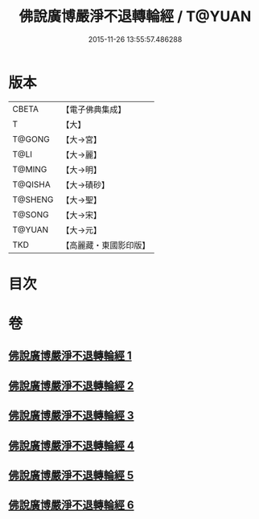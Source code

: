 #+TITLE: 佛說廣博嚴淨不退轉輪經 / T@YUAN
#+DATE: 2015-11-26 13:55:57.486288
* 版本
 |     CBETA|【電子佛典集成】|
 |         T|【大】     |
 |    T@GONG|【大→宮】   |
 |      T@LI|【大→麗】   |
 |    T@MING|【大→明】   |
 |   T@QISHA|【大→磧砂】  |
 |   T@SHENG|【大→聖】   |
 |    T@SONG|【大→宋】   |
 |    T@YUAN|【大→元】   |
 |       TKD|【高麗藏・東國影印版】|

* 目次
* 卷
** [[file:KR6d0107_001.txt][佛說廣博嚴淨不退轉輪經 1]]
** [[file:KR6d0107_002.txt][佛說廣博嚴淨不退轉輪經 2]]
** [[file:KR6d0107_003.txt][佛說廣博嚴淨不退轉輪經 3]]
** [[file:KR6d0107_004.txt][佛說廣博嚴淨不退轉輪經 4]]
** [[file:KR6d0107_005.txt][佛說廣博嚴淨不退轉輪經 5]]
** [[file:KR6d0107_006.txt][佛說廣博嚴淨不退轉輪經 6]]
